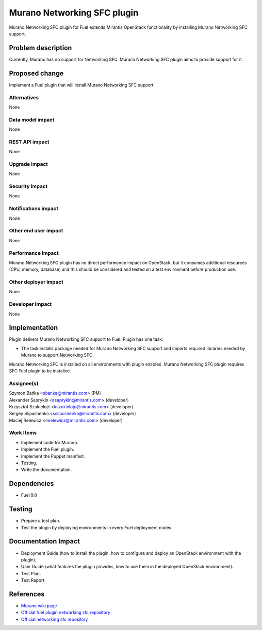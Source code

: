 ..
 This work is licensed under the Apache License, Version 2.0.

 http://www.apache.org/licenses/LICENSE-2.0

=============================
Murano Networking SFC plugin
=============================

Murano Networking SFC plugin for Fuel extends Mirantis OpenStack
functionality by installing Murano Networking SFC support.

Problem description
===================

Currently, Murano has no support for Networking SFC.
Murano Networking SFC plugin aims to provide support for it.

Proposed change
===============

Implement a Fuel plugin that will install Murano Networking SFC support.

Alternatives
------------

None

Data model impact
-----------------

None

REST API impact
---------------

None

Upgrade impact
--------------

None

Security impact
---------------

None

Notifications impact
--------------------

None

Other end user impact
---------------------

None

Performance Impact
------------------

Murano Networking SFC plugin has no direct performance impact on OpenStack,
but it consumes additional resources (CPU, memory, database) and this should
be considered and tested on a test environment before production use.

Other deployer impact
---------------------

None

Developer impact
----------------

None

Implementation
==============

Plugin delivers Murano Networking SFC support to Fuel. Plugin has one task:

* The task installs package needed for Murano Networking SFC support and imports
  required libraries needed by Murano to support Networking SFC.

Murano Networking SFC is installed on all environments with plugin enabled.
Murano Networking SFC plugin requires SFC Fuel plugin to be installed.

Assignee(s)
-----------

| Szymon Bańka <sbanka@mirantis.com> (PM)
| Alexander Saprykin <asaprykin@mirantis.com> (developer)
| Krzysztof Szukiełojć <kszukielojc@mirantis.com> (developer)
| Sergey Slipushenko <sslipushenko@mirantis.com> (developer)
| Maciej Relewicz <mrelewicz@mirantis.com> (developer)

Work Items
----------

* Implement code for Murano.
* Implement the Fuel plugin.
* Implement the Puppet manifest.
* Testing.
* Write the documentation.

Dependencies
============

* Fuel 9.0

Testing
=======

* Prepare a test plan.
* Test the plugin by deploying environments in every Fuel deployment nodes.

Documentation Impact
====================

* Deployment Guide (how to install the plugin, how to configure and deploy an
  OpenStack environment with the plugin).
* User Guide (what features the plugin provides, how to use them in the
  deployed OpenStack environment).
* Test Plan.
* Test Report.

References
==========

* `Murano wiki page <https://wiki.openstack.org/wiki/Murano>`_
* `Official fuel plugin networking sfc repository
  <https://github.com/openstack/fuel-plugin-networking-sfc>`_
* `Official networking sfc repository <https://github.com/openstack/networking-sfc>`_
